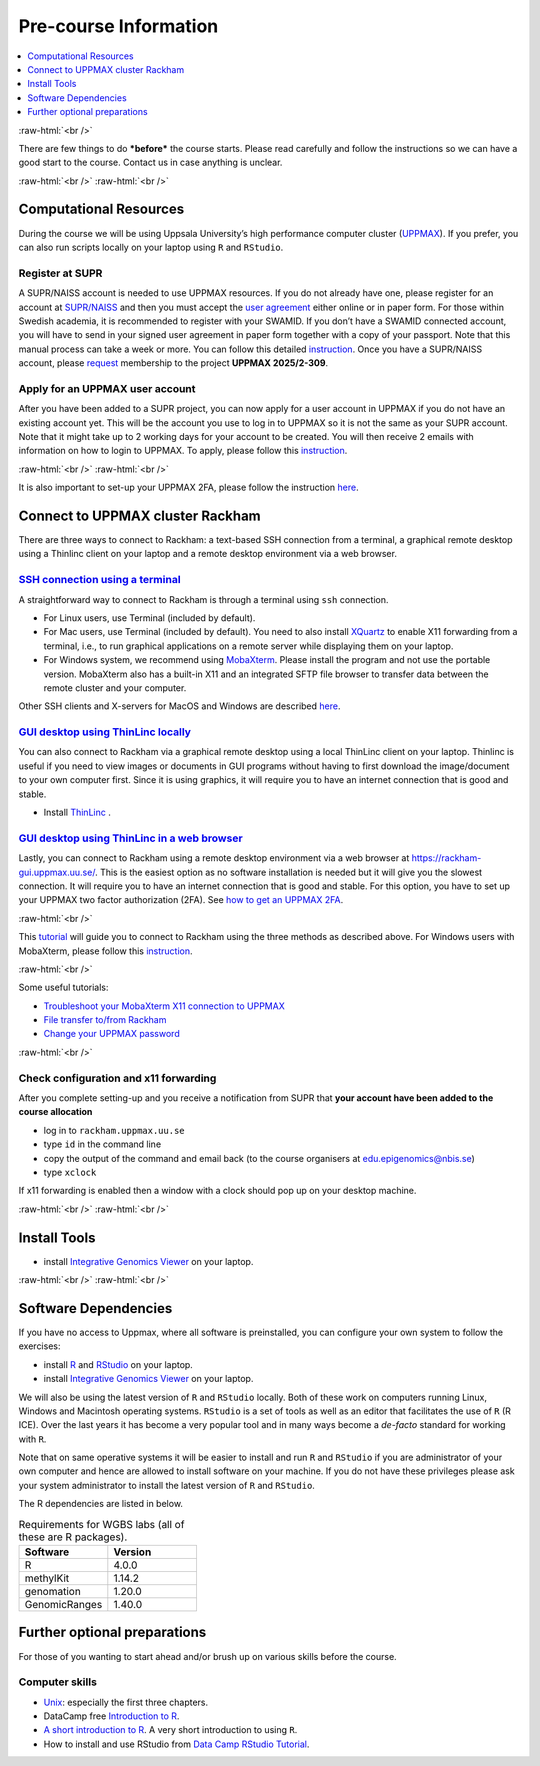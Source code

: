 .. below role allows to use the html syntax, for example :raw-html:`<br />`
.. role:: raw-html(raw)
    :format: html


======================
Pre-course Information
======================


.. .. contents:: 
..     :local:


.. contents:: 
   :depth: 1
   :local:
   :backlinks: none


:raw-html:`<br />`


There are few things to do ***before*** the course starts. Please read carefully and follow the instructions so we can have a good start to the course. Contact us in case anything is unclear.

:raw-html:`<br />`
:raw-html:`<br />`

Computational Resources
=======================

During the course we will be using Uppsala University’s high performance computer cluster (`UPPMAX <https://docs.uppmax.uu.se/cluster_guides/uppmax_cluster/>`_).  If you prefer, you can also run scripts locally on your laptop using ``R`` and ``RStudio``.  


Register at SUPR
-----------------

A SUPR/NAISS account is needed to use UPPMAX resources. 
If you do not already have one, please register for an account at `SUPR/NAISS <https://supr.naiss.se/person/register/>`_ 
and then you must accept the `user agreement <https://supr.naiss.se/person/user_agreement/naiss/>`_ either online or in paper form.  
For those within Swedish academia, it is recommended to register with your SWAMID. 
If you don’t have a SWAMID connected account, you will have to send in your signed user agreement in paper form together with a copy of your passport. 
Note that this manual process can take a week or more.
You can follow this detailed `instruction <https://docs.uppmax.uu.se/getting_started/supr_register/>`_.  Once you have a SUPR/NAISS account, please 
`request <https://docs.uppmax.uu.se/getting_started/join_existing_project/>`_ membership to the project **UPPMAX 2025/2-309**.



Apply for an UPPMAX user account
--------------------------------

After you have been added to a SUPR project, you can now apply for a user account in UPPMAX if you do not have an existing account yet.
This will be the account you use to log in to UPPMAX so it is not the same as your SUPR account.  
Note that it might take up to 2 working days for your account to be created.  You will then receive 2 emails with information on how to login to UPPMAX.
To apply, please follow this `instruction <https://docs.uppmax.uu.se/getting_started/user_account/#apply-for-an-account-at-uppmax>`_.

:raw-html:`<br />`
:raw-html:`<br />`

It is also important to set-up your UPPMAX 2FA, please follow the instruction
`here <https://docs.uppmax.uu.se/getting_started/get_uppmax_2fa/>`_.


Connect to UPPMAX cluster Rackham
=================================

There are three ways to connect to Rackham: a text-based SSH connection from a terminal, a graphical remote desktop using a Thinlinc client on your laptop and
a remote desktop environment via a web browser.

`SSH connection using a terminal <https://docs.uppmax.uu.se/getting_started/login_rackham_console_password/>`_
----------------------------------------------------------------------------------------------------------------------------

A straightforward way to connect to  Rackham is through a terminal using ``ssh`` connection.

- For Linux users, use Terminal (included by default).
- For Mac users, use Terminal (included by default).  You need to also install `XQuartz  <https://www.xquartz.org/>`_  to enable X11 forwarding from a terminal, 
  i.e., to run graphical applications on a remote server while displaying them on your laptop.

- For Windows system, we recommend using `MobaXterm <http://mobaxterm.mobatek.net/>`_.  Please install the program and not use the portable version.
  MobaXterm also has a built-in X11 and an integrated SFTP file browser to transfer data between the remote cluster and your computer.

Other SSH clients and X-servers for MacOS and Windows are described `here <https://docs.uppmax.uu.se/software/ssh_client/#ssh-client>`_.

`GUI desktop using ThinLinc locally <https://docs.uppmax.uu.se/getting_started/login_rackham_remote_desktop_local_thinlinc_client/>`_
----------------------------------------------------------------------------------------------------------------------------------------

You can also connect to Rackham via a graphical remote desktop using a local ThinLinc client on your laptop.  
Thinlinc is useful if you need to view images or documents in GUI programs without having to first download the image/document to your own computer first. 
Since it is using graphics, it will require you to have an internet connection that is good and stable.  

- Install `ThinLinc <https://www.cendio.com/thinlinc/download/>`_ .

`GUI desktop using ThinLinc in a web browser <https://docs.uppmax.uu.se/getting_started/login_rackham_remote_desktop_website/>`_
---------------------------------------------------------------------------------------------------------------------------------

Lastly,  you can connect to Rackham using a remote desktop environment via a web browser at `https://rackham-gui.uppmax.uu.se/ <https://rackham-gui.uppmax.uu.se/>`_. 
This is the easiest option as no software installation is needed but it will give you the slowest connection.  It will require you to have an internet connection that is good and stable.
For this option,  you have to set up your UPPMAX two factor authorization (2FA). 
See `how to get an UPPMAX 2FA <https://docs.uppmax.uu.se/getting_started/get_uppmax_2fa/>`_.

:raw-html:`<br />`

This `tutorial <https://docs.uppmax.uu.se/getting_started/login_rackham/>`_ will guide you to connect to Rackham using the three methods as described above.  
For Windows users with MobaXterm, please follow this `instruction <https://docs.uppmax.uu.se/software/ssh_client/#using-ssh-with-different-terminals-that-allow-for-graphics>`_.


:raw-html:`<br />`

Some useful tutorials:

- `Troubleshoot your MobaXterm X11 connection to UPPMAX <https://hackmd.io/@pmitev/UPPMAX-MobaXterm-X11>`_
- `File transfer to/from Rackham <https://docs.uppmax.uu.se/cluster_guides/transfer_rackham/>`_
- `Change your UPPMAX password <https://docs.uppmax.uu.se/getting_started/change_uppmax_password/>`_



   



:raw-html:`<br />`



Check configuration and x11 forwarding
--------------------

After you complete setting-up and you receive a notification from SUPR that **your account have been added to the course allocation**

* log in to ``rackham.uppmax.uu.se``

* type ``id`` in the command line

* copy the output of the command and email back (to the course organisers at edu.epigenomics@nbis.se)

* type ``xclock``

If x11 forwarding is enabled then a window with a clock should pop up on your desktop machine.


:raw-html:`<br />`
:raw-html:`<br />`



Install Tools 
=========================

- install `Integrative Genomics Viewer <https://software.broadinstitute.org/software/igv/>`_ on your laptop.


:raw-html:`<br />`
:raw-html:`<br />`



Software Dependencies
=====================

If you have no access to Uppmax, where all software is preinstalled, you can configure your own system to follow the exercises:


- install `R <https://cran.r-project.org/>`_ and `RStudio <https://rstudio.com/>`_ on your laptop.

- install `Integrative Genomics Viewer <https://software.broadinstitute.org/software/igv/>`_ on your laptop.

We will also be using the latest version of ``R`` and ``RStudio`` locally. Both of these work on computers running Linux, Windows and Macintosh operating systems. ``RStudio`` is a set of tools as well as an editor that facilitates the use of ``R`` (R ICE). Over the last years it has become a very popular tool and in many ways become a *de-facto* standard for working with ``R``.

Note that on same operative systems it will be easier to install and run ``R`` and ``RStudio`` if you are administrator of your own computer and hence are allowed to install software on your machine. If you do not have these privileges please ask your system administrator to install the latest version of ``R`` and ``RStudio``.


The R dependencies are listed in below.


.. list-table:: Requirements for WGBS labs (all of these are R packages).
   :widths: 25 25
   :header-rows: 1   
   
   * - Software
     - Version
   * - R
     - 4.0.0
   * - methylKit
     - 1.14.2
   * - genomation
     - 1.20.0
   * - GenomicRanges
     - 1.40.0


Further optional preparations
==============================


For those of you wanting to start ahead and/or brush up on various skills before the course.


Computer skills
------------------

* `Unix <http://www.ee.surrey.ac.uk/Teaching/Unix/>`_: especially the first three chapters.

* DataCamp free `Introduction to R <https://www.datacamp.com/blog/all-about-r>`_. 

* `A short introduction to R <https://cran.r-project.org/doc/contrib/Torfs+Brauer-Short-R-Intro.pdf>`_. A very short introduction to using ``R``.

* How to install and use RStudio from `Data Camp RStudio Tutorial <https://www.datacamp.com/tutorial/r-studio-tutorial>`_.

.. A nice self learn tutorial to ``R``, introducing many central concepts to ``R``.





